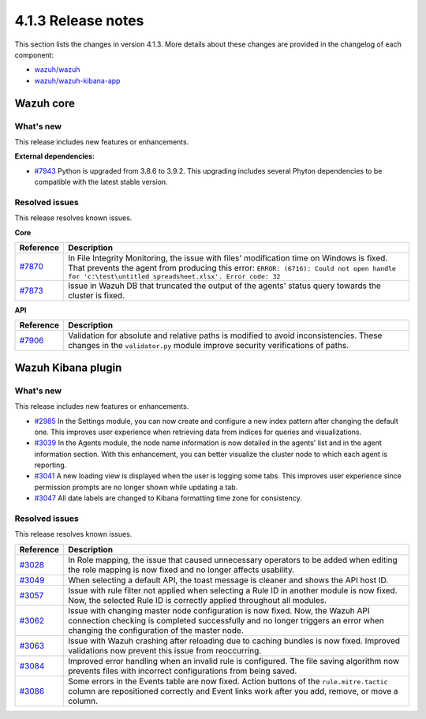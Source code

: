 .. Copyright (C>`_ 2021 Wazuh, Inc.

.. _release_4_1_3:

4.1.3 Release notes
===================

This section lists the changes in version 4.1.3. More details about these changes are provided in the changelog of each component:

- `wazuh/wazuh <https://github.com/wazuh/wazuh/blob/4.1/CHANGELOG.md>`_
- `wazuh/wazuh-kibana-app <https://github.com/wazuh/wazuh-kibana-app/blob/4.1-7.10/CHANGELOG.md>`_


Wazuh core
----------

What's new
^^^^^^^^^^

This release includes new features or enhancements. 

**External dependencies:**

- `#7943 <https://github.com/wazuh/wazuh/pull/7943>`_ Python is upgraded from 3.8.6 to 3.9.2. This upgrading includes several Phyton dependencies to be compatible with the latest stable version. 

Resolved issues
^^^^^^^^^^^^^^^

This release resolves known issues. 

**Core**

======================================================  =============
Reference                                                Description
======================================================  =============
`#7870 <https://github.com/wazuh/wazuh/pull/7870>`_     In File Integrity Monitoring, the issue with files' modification time on Windows is fixed. That prevents the agent from producing this error: ``ERROR: (6716): Could not open handle for 'c:\test\untitled spreadsheet.xlsx'. Error code: 32``
`#7873 <https://github.com/wazuh/wazuh/pull/7873>`_     Issue in Wazuh DB that truncated the output of the agents' status query towards the cluster is fixed.
======================================================  =============

**API** 

======================================================  =============
Reference                                                Description
======================================================  =============
`#7906 <https://github.com/wazuh/wazuh/pull/7906>`_     Validation for absolute and relative paths is modified to avoid inconsistencies. These changes in the ``validator.py`` module improve security verifications of paths.
======================================================  =============

Wazuh Kibana plugin
-------------------

What's new
^^^^^^^^^^

This release includes new features or enhancements. 

- `#2985 <https://github.com/wazuh/wazuh-kibana-app/pull/2985>`_ In the Settings module, you can now create and configure a new index pattern after changing the default one. This improves user experience when retrieving data from indices for queries and visualizations. 
- `#3039 <https://github.com/wazuh/wazuh-kibana-app/pull/3039>`_ In the Agents module, the node name information is now detailed in the agents' list and in the agent information section. With this enhancement, you can better visualize the cluster node to which each agent is reporting.  
- `#3041 <https://github.com/wazuh/wazuh-kibana-app/pull/3041>`_ A new loading view is displayed when the user is logging some tabs. This improves user experience since permission prompts are no longer shown while updating a tab.  
- `#3047 <https://github.com/wazuh/wazuh-kibana-app/pull/3047>`_ All date labels are changed to Kibana formatting time zone for consistency.

Resolved issues
^^^^^^^^^^^^^^^

This release resolves known issues. 

==============================================================    =============
Reference                                                         Description
==============================================================    =============
`#3028 <https://github.com/wazuh/wazuh-kibana-app/pull/3028>`_    In Role mapping, the issue that caused unnecessary operators to be added when editing the role mapping is now fixed and no longer affects usability.
`#3049 <https://github.com/wazuh/wazuh-kibana-app/pull/3049>`_    When selecting a default API, the toast message is cleaner and shows the API host ID.
`#3057 <https://github.com/wazuh/wazuh-kibana-app/pull/3057>`_    Issue with rule filter not applied when selecting a Rule ID in another module is now fixed. Now, the selected Rule ID is correctly applied throughout all modules.
`#3062 <https://github.com/wazuh/wazuh-kibana-app/pull/3062>`_    Issue with changing master node configuration is now fixed. Now, the Wazuh API connection checking is completed successfully and no longer triggers an error when changing the configuration of the master node.
`#3063 <https://github.com/wazuh/wazuh-kibana-app/pull/3063>`_    Issue with Wazuh crashing after reloading due to caching bundles is now fixed. Improved validations now prevent this issue from reoccurring.
`#3084 <https://github.com/wazuh/wazuh-kibana-app/pull/3084>`_    Improved error handling when an invalid rule is configured. The file saving algorithm now prevents files with incorrect configurations from being saved.
`#3086 <https://github.com/wazuh/wazuh-kibana-app/pull/3086>`_    Some errors in the Events table are now fixed. Action buttons of the ``rule.mitre.tactic`` column are repositioned correctly and Event links work after you add, remove, or move a column.
==============================================================    =============
